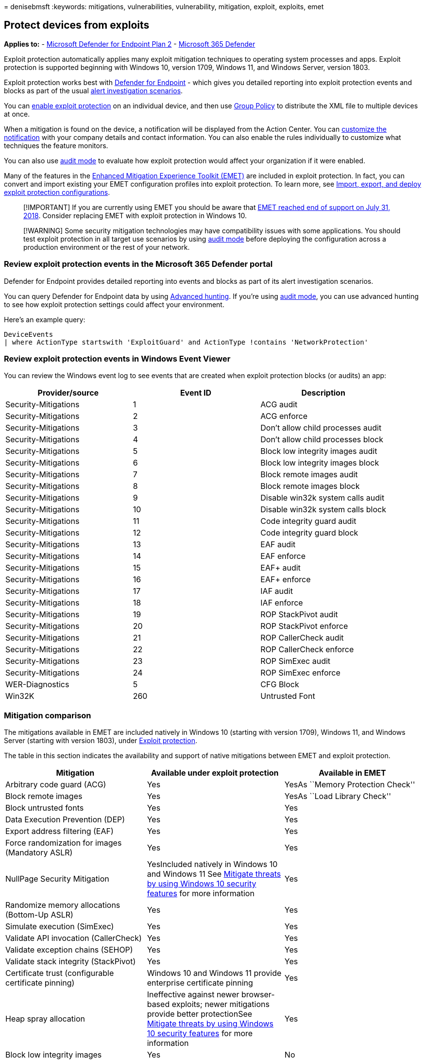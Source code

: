 = 
denisebmsft
:keywords: mitigations, vulnerabilities, vulnerability, mitigation,
exploit, exploits, emet

== Protect devices from exploits

*Applies to:* -
https://go.microsoft.com/fwlink/?linkid=2154037[Microsoft Defender for
Endpoint Plan 2] -
https://go.microsoft.com/fwlink/?linkid=2118804[Microsoft 365 Defender]

Exploit protection automatically applies many exploit mitigation
techniques to operating system processes and apps. Exploit protection is
supported beginning with Windows 10, version 1709, Windows 11, and
Windows Server, version 1803.

Exploit protection works best with
link:microsoft-defender-endpoint.md[Defender for Endpoint] - which gives
you detailed reporting into exploit protection events and blocks as part
of the usual link:investigate-alerts.md[alert investigation scenarios].

You can link:enable-exploit-protection.md[enable exploit protection] on
an individual device, and then use
link:import-export-exploit-protection-emet-xml.md[Group Policy] to
distribute the XML file to multiple devices at once.

When a mitigation is found on the device, a notification will be
displayed from the Action Center. You can
link:attack-surface-reduction-rules-deployment-implement.md#customize-attack-surface-reduction-rules[customize
the notification] with your company details and contact information. You
can also enable the rules individually to customize what techniques the
feature monitors.

You can also use link:evaluate-exploit-protection.md[audit mode] to
evaluate how exploit protection would affect your organization if it
were enabled.

Many of the features in the
https://technet.microsoft.com/security/jj653751[Enhanced Mitigation
Experience Toolkit (EMET)] are included in exploit protection. In fact,
you can convert and import existing your EMET configuration profiles
into exploit protection. To learn more, see
link:/microsoft-365/security/defender-endpoint/import-export-exploit-protection-emet-xml[Import&#44;
export&#44; and deploy exploit protection configurations].

____
[!IMPORTANT] If you are currently using EMET you should be aware that
https://blogs.technet.microsoft.com/srd/2016/11/03/beyond-emet/[EMET
reached end of support on July 31&#44; 2018]. Consider replacing EMET with
exploit protection in Windows 10.
____

____
[!WARNING] Some security mitigation technologies may have compatibility
issues with some applications. You should test exploit protection in all
target use scenarios by using link:audit-windows-defender.md[audit mode]
before deploying the configuration across a production environment or
the rest of your network.
____

=== Review exploit protection events in the Microsoft 365 Defender portal

Defender for Endpoint provides detailed reporting into events and blocks
as part of its alert investigation scenarios.

You can query Defender for Endpoint data by using
link:/microsoft-365/security/defender-endpoint/advanced-hunting-overview[Advanced
hunting]. If you’re using link:audit-windows-defender.md[audit mode],
you can use advanced hunting to see how exploit protection settings
could affect your environment.

Here’s an example query:

[source,kusto]
----
DeviceEvents
| where ActionType startswith 'ExploitGuard' and ActionType !contains 'NetworkProtection'
----

=== Review exploit protection events in Windows Event Viewer

You can review the Windows event log to see events that are created when
exploit protection blocks (or audits) an app:

[cols="<,<,<",options="header",]
|===
|Provider/source |Event ID |Description
|Security-Mitigations |1 |ACG audit
|Security-Mitigations |2 |ACG enforce
|Security-Mitigations |3 |Don’t allow child processes audit
|Security-Mitigations |4 |Don’t allow child processes block
|Security-Mitigations |5 |Block low integrity images audit
|Security-Mitigations |6 |Block low integrity images block
|Security-Mitigations |7 |Block remote images audit
|Security-Mitigations |8 |Block remote images block
|Security-Mitigations |9 |Disable win32k system calls audit
|Security-Mitigations |10 |Disable win32k system calls block
|Security-Mitigations |11 |Code integrity guard audit
|Security-Mitigations |12 |Code integrity guard block
|Security-Mitigations |13 |EAF audit
|Security-Mitigations |14 |EAF enforce
|Security-Mitigations |15 |EAF+ audit
|Security-Mitigations |16 |EAF+ enforce
|Security-Mitigations |17 |IAF audit
|Security-Mitigations |18 |IAF enforce
|Security-Mitigations |19 |ROP StackPivot audit
|Security-Mitigations |20 |ROP StackPivot enforce
|Security-Mitigations |21 |ROP CallerCheck audit
|Security-Mitigations |22 |ROP CallerCheck enforce
|Security-Mitigations |23 |ROP SimExec audit
|Security-Mitigations |24 |ROP SimExec enforce
|WER-Diagnostics |5 |CFG Block
|Win32K |260 |Untrusted Font
|===

=== Mitigation comparison

The mitigations available in EMET are included natively in Windows 10
(starting with version 1709), Windows 11, and Windows Server (starting
with version 1803), under link:exploit-protection.md[Exploit
protection].

The table in this section indicates the availability and support of
native mitigations between EMET and exploit protection.

[width="100%",cols="<34%,<33%,<33%",options="header",]
|===
|Mitigation |Available under exploit protection |Available in EMET
|Arbitrary code guard (ACG) |Yes |YesAs ``Memory Protection Check''

|Block remote images |Yes |YesAs ``Load Library Check''

|Block untrusted fonts |Yes |Yes

|Data Execution Prevention (DEP) |Yes |Yes

|Export address filtering (EAF) |Yes |Yes

|Force randomization for images (Mandatory ASLR) |Yes |Yes

|NullPage Security Mitigation |YesIncluded natively in Windows 10 and
Windows 11 See
link:/windows/security/threat-protection/overview-of-threat-mitigations-in-windows-10#understanding-windows-10-in-relation-to-the-enhanced-mitigation-experience-toolkit[Mitigate
threats by using Windows 10 security features] for more information |Yes

|Randomize memory allocations (Bottom-Up ASLR) |Yes |Yes

|Simulate execution (SimExec) |Yes |Yes

|Validate API invocation (CallerCheck) |Yes |Yes

|Validate exception chains (SEHOP) |Yes |Yes

|Validate stack integrity (StackPivot) |Yes |Yes

|Certificate trust (configurable certificate pinning) |Windows 10 and
Windows 11 provide enterprise certificate pinning |Yes

|Heap spray allocation |Ineffective against newer browser-based
exploits; newer mitigations provide better protectionSee
link:/windows/security/threat-protection/overview-of-threat-mitigations-in-windows-10#understanding-windows-10-in-relation-to-the-enhanced-mitigation-experience-toolkit[Mitigate
threats by using Windows 10 security features] for more information |Yes

|Block low integrity images |Yes |No

|Code integrity guard |Yes |No

|Disable extension points |Yes |No

|Disable Win32k system calls |Yes |No

|Do not allow child processes |Yes |No

|Import address filtering (IAF) |Yes |No

|Validate handle usage |Yes |No

|Validate heap integrity |Yes |No

|Validate image dependency integrity |Yes |No
|===

____
{empty}[!NOTE]
____

____
The Advanced ROP mitigations that are available in EMET are superseded
by ACG in Windows 10 and Windows 11, which other EMET advanced settings
are enabled by default, as part of enabling the anti-ROP mitigations for
a process. See the
link:/windows/security/threat-protection/overview-of-threat-mitigations-in-windows-10#understanding-windows-10-in-relation-to-the-enhanced-mitigation-experience-toolkit[Mitigation
threats by using Windows 10 security features] for more information on
how Windows 10 employs existing EMET technology.
____

=== See also

* link:customize-exploit-protection.md[Configure and audit exploit
protection mitigations]
* link:troubleshoot-exploit-protection-mitigations.md[Troubleshoot
exploit protection]
* link:configure-machines-asr.md[Optimize ASR rule deployment and
detections]

